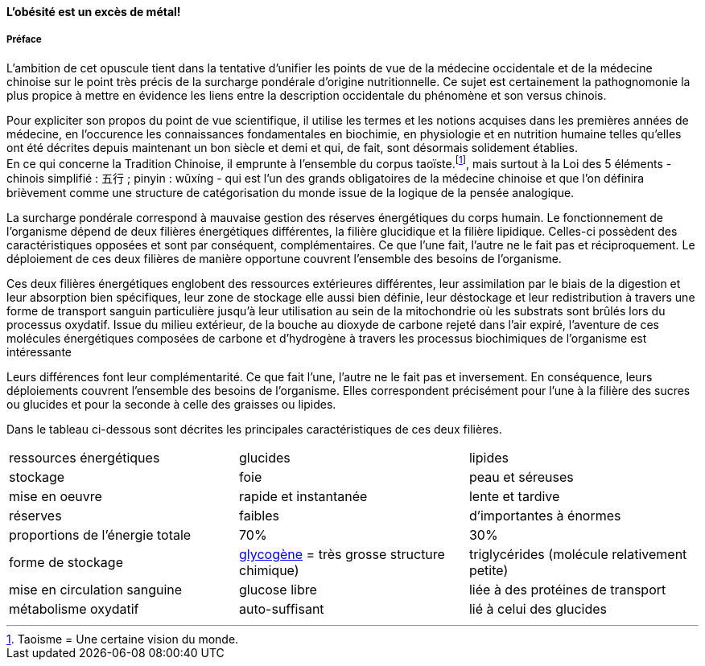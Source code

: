 :imagesdir: ./pics

[.text-center]
==== L'obésité est un excès de métal!
[.text-justify]
===== Préface

L'ambition de cet opuscule tient dans la tentative d'unifier les points de vue de la médecine occidentale et de la médecine chinoise sur le point très précis de la surcharge pondérale d'origine nutritionnelle. Ce sujet est certainement la pathognomonie la plus propice à mettre en évidence les liens entre la description occidentale du phénomène et son versus chinois.  +

Pour expliciter son propos du point de vue scientifique, il utilise les termes et les notions acquises dans les premières années de médecine, en l’occurence les connaissances fondamentales en biochimie, en physiologie et en nutrition humaine telles qu’elles ont été décrites depuis maintenant un bon siècle et demi et qui, de fait, sont désormais solidement établies. +
En ce qui concerne la Tradition Chinoise, il emprunte à l’ensemble du corpus taoïste.footnote:[Taoisme = Une certaine vision du monde.], mais surtout à la Loi des 5 éléments - chinois simplifié : 五行 ; pinyin : wǔxíng - qui est l’un des grands obligatoires de la médecine chinoise et que l’on définira brièvement comme une structure de catégorisation du monde issue de la logique de la pensée analogique.

[.text-justify]
La surcharge pondérale correspond à mauvaise gestion des réserves énergétiques du corps humain. Le fonctionnement de l'organisme dépend de deux filières énergétiques différentes, la filière glucidique et la filière lipidique. Celles-ci possèdent des caractéristiques opposées et sont par conséquent, complémentaires. Ce que l'une fait, l'autre ne le fait pas et réciproquement. Le déploiement de ces deux filières de manière opportune couvrent l'ensemble des besoins de l'organisme.

Ces deux filières énergétiques englobent des ressources extérieures différentes, leur assimilation par le biais de la digestion et leur absorption bien spécifiques, leur zone de stockage elle aussi bien définie, leur déstockage et leur redistribution à travers une forme de transport sanguin particulière jusqu'à leur utilisation au sein de la mitochondrie où les substrats sont brûlés lors du processus oxydatif. Issue du milieu extérieur, de la bouche au dioxyde de carbone rejeté dans l'air expiré, l'aventure de ces molécules énergétiques composées de carbone et d'hydrogène à travers les processus biochimiques de l'organisme est intéressante +

Leurs différences font leur complémentarité. Ce que fait l'une, l'autre ne le fait pas et inversement. En conséquence, leurs déploiements couvrent l'ensemble des besoins de l'organisme. Elles correspondent précisément pour l'une à la filière des sucres ou glucides et pour la seconde à celle des graisses ou lipides. +

Dans le tableau ci-dessous sont décrites les principales caractéristiques de ces deux filières.
|===

| ressources énergétiques | glucides | lipides

| stockage | foie | peau et séreuses

| mise en oeuvre | rapide et instantanée | lente et tardive

| réserves | faibles | d'importantes à énormes

| proportions de l'énergie totale | 70% | 30%

| forme de stockage | http://jean-jacques.auclair.pagesperso-orange.fr/polysaccharides/glycogene.htm[glycogène] = très grosse structure chimique)| triglycérides (molécule relativement petite)

| mise en circulation sanguine | glucose libre | liée à des protéines de transport

| métabolisme oxydatif| auto-suffisant | lié à celui des glucides

|===
